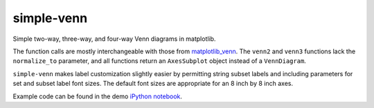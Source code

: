 simple-venn
===========

Simple two-way, three-way, and four-way Venn diagrams in matplotlib.

The function calls are mostly interchangeable with those from
`matplotlib\_venn <https://github.com/konstantint/matplotlib-venn>`__.
The ``venn2`` and ``venn3`` functions lack the ``normalize_to``
parameter, and all functions return an ``AxesSubplot`` object instead of
a ``VennDiagram``.

``simple-venn`` makes label customization slightly easier by permitting
string subset labels and including parameters for set and subset label
font sizes. The default font sizes are appropriate for an 8 inch by 8
inch axes.

Example code can be found in the demo `iPython notebook
<https://github.com/msto/simple-venn/blob/master/demo/simple-venn-demo.ipynb>`__.
